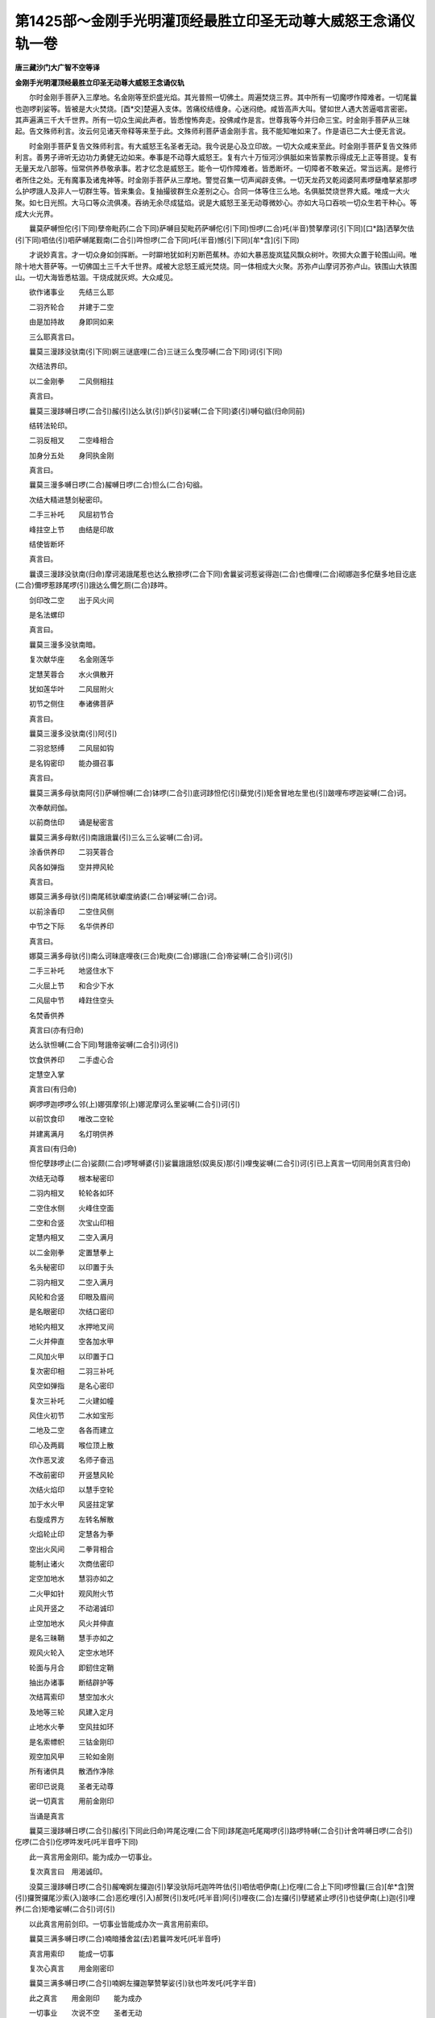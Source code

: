第1425部～金刚手光明灌顶经最胜立印圣无动尊大威怒王念诵仪轨一卷
==================================================================

**唐三藏沙门大广智不空等译**

**金刚手光明灌顶经最胜立印圣无动尊大威怒王念诵仪轨**


　　尔时金刚手菩萨入三摩地。名金刚等至炽盛光焰。其光普照一切佛土。周遍焚烧三界。其中所有一切魔啰作障难者。一切尾曩也迦啰刹娑等。皆被是大火焚烧。[酉*交]楚遍入支体。苦痛绞结缠身。心迷闷绝。咸皆高声大叫。譬如世人遇大苦逼唱言密密。其声遍满三千大千世界。所有一切众生闻此声者。皆悉惶怖奔走。投佛咸作是言。世尊我等今并归命三宝。时金刚手菩萨从三昧起。告文殊师利言。汝云何见诸天帝释等来至于此。文殊师利菩萨语金刚手言。我不能知唯如来了。作是语已二大士便无言说。

　　时金刚手菩萨复告文殊师利言。有大威怒王名圣者无动。我今说是心及立印故。一切大众咸来至此。时金刚手菩萨复告文殊师利言。善男子谛听无边功力勇健无边如来。奉事是不动尊大威怒王。复有六十万恒河沙俱胝如来皆蒙教示得成无上正等菩提。复有无量天龙八部等。恒常供养恭敬承事。若才忆念是威怒王。能令一切作障难者。皆悉断坏。一切障者不敢亲近。常当远离。是修行者所住之处。无有魔事及诸鬼神等。时金刚手菩萨从三摩地。警觉召集一切声闻辟支佛。一切天龙药叉乾闼婆阿素啰蘖噜拏紧那啰么护啰誐人及非人一切群生等。皆来集会。复抽撮彼群生众差别之心。合同一体等住三么地。名俱胝焚烧世界大威。唯成一大火聚。如七日光照。大马口等众流俱凑。吞纳无余尽成猛焰。说是大威怒王圣无动尊微妙心。亦如大马口吞啖一切众生若干种心。等成大火光界。

　　曩莫萨嚩怛佗(引下同)孽帝毗药(二合下同)萨嚩目契毗药萨嚩佗(引下同)怛啰(二合)吒(半音)赞拏摩诃(引下同)[口*路]洒拏欠佉(引下同)呬佉(引)呬萨嚩尾觐南(二合引)吽怛啰(二合下同)吒(半音)憾(引下同)[牟*含](引下同)

　　才说妙真言。才一切众身如剑挥断。一时躃地犹如利刃断芭蕉林。亦如大暴恶旋岚猛风飘众树叶。吹掷大众置于轮围山间。唯除十地大菩萨等。一切佛国土三千大千世界。咸被大忿怒王威光焚烧。同一体相成大火聚。苏弥卢山摩诃苏弥卢山。铁围山大铁围山。一切大海皆悉枯涸。干烧成就灰烬。大众咸见。

　　欲作诸事业　　先结三么耶

　　二羽齐轮合　　并建于二空

　　由是加持故　　身即同如来

　　三么耶真言曰。

　　曩莫三漫跢没驮南(引下同)婀三谜底哩(二合)三谜三么曳莎嚩(二合下同)诃(引下同)

　　次结法界印。

　　以二金刚拳　　二风侧相拄

　　真言曰。

　　曩莫三漫跢嚩日啰(二合引)赧(引)达么驮(引)妒(引)娑嚩(二合下同)婆(引)嚩句谽(归命同前)

　　结转法轮印。

　　二羽反相叉　　二空峰相合

　　加身分五处　　身同执金刚

　　真言曰。

　　曩莫三漫多嚩日啰(二合)赧嚩日啰(二合)怛么(二合)句谽。

　　次结大精进慧剑秘密印。

　　二手三补吒　　风屈初节合

　　峰拄空上节　　由结是印故

　　结使皆断坏

　　真言曰。

　　曩谟三漫跢没驮南(归命)摩诃渴誐尾惹也达么散捺啰(二合下同)舍曩娑诃惹娑得迦(二合)也儞哩(二合)砌娜迦多佗蘖多地目讫底(二合)儞啰惹跢尾啰(引)誐达么儞乞厕(二合)跢吽。

　　剑印改二空　　出于风火间

　　是名法螺印

　　真言曰。

　　曩莫三漫多没驮南暗。

　　复次献华座　　名金刚莲华

　　定慧芙蓉合　　水火俱散开

　　犹如莲华叶　　二风屈附火

　　初节之侧住　　奉诸佛菩萨

　　真言曰。

　　曩莫三漫多没驮南(引)阿(引)

　　二羽忿怒缚　　二风屈如钩

　　是名钩密印　　能办摄召事

　　真言曰。

　　曩莫三满多母驮南阿(引)萨嚩怛嚩(二合)钵啰(二合引)底诃跢怛佗(引)蘖党(引)矩舍冒地左里也(引)跛哩布啰迦娑嚩(二合)诃。

　　次奉献阏伽。

　　以前商佉印　　诵是秘密言

　　曩莫三满多母默(引)南誐誐曩(引)三么三么娑嚩(二合)诃。

　　涂香供养印　　二羽芙蓉合

　　风各如弹指　　空并押风轮

　　真言曰。

　　娜莫三满多母驮(引)南尾秫驮巘度纳婆(二合)嚩娑嚩(二合)诃。

　　以前涂香印　　二空住风侧

　　中节之下际　　名华供养印

　　真言曰。

　　娜莫三满多母驮(引)南么诃昧底哩夜(三合)毗庾(二合)娜誐(二合)帝娑嚩(二合引)诃(引)

　　二手三补吒　　地竖住水下

　　二火屈上节　　和合少下水

　　二风屈中节　　峰跓住空头

　　名焚香供养

　　真言曰(亦有归命)

　　达么驮怛嚩(二合下同)弩誐帝娑嚩(二合引)诃(引)

　　饮食供养印　　二手虚心合

　　定慧空入掌

　　真言曰(有归命)

　　婀啰啰迦啰啰么邻(上)娜弭摩邻(上)娜泥摩诃么里娑嚩(二合引)诃(引)

　　以前饮食印　　唯改二空轮

　　并建离满月　　名灯明供养

　　真言曰(有归命)

　　怛佗孽跢啰止(二合)娑颇(二合)啰弩嚩婆(引)娑曩誐誐怒(奴奥反)那(引)哩曳娑嚩(二合引)诃(引已上真言一切同用剑真言归命)

　　次结无动尊　　根本秘密印

　　二羽内相叉　　轮轮各如环

　　二空住水侧　　火峰住空面

　　二空和合竖　　次宝山印相

　　定慧内相叉　　二空入满月

　　以二金刚拳　　定置慧拳上

　　名头秘密印　　以印置于头

　　二羽内相叉　　二空入满月

　　风轮和合竖　　印眼及眉间

　　是名眼密印　　次结口密印

　　地轮内相叉　　水押地叉间

　　二火并伸直　　空各加水甲

　　二风加火甲　　以印置于口

　　复次密印相　　二羽三补吒

　　风空如弹指　　是名心密印

　　复次三补吒　　二火建如幢

　　风住火初节　　二水如宝形

　　二地及二空　　各各而建立

　　印心及两肩　　喉位顶上散

　　次作恶叉波　　名师子奋迅

　　不改前密印　　开竖慧风轮

　　次结火焰印　　以慧手空轮

　　加于水火甲　　风竖拄定掌

　　右旋成界方　　左转名解散

　　火焰轮止印　　定慧各为拳

　　空出火风间　　二拳背相合

　　能制止诸火　　次商佉密印

　　定空加地水　　慧羽亦如之

　　二火甲如针　　观风附火节

　　止风开竖之　　不动渴诚印

　　止空加地水　　风火并伸直

　　是名三昧鞘　　慧手亦如之

　　观风火轮入　　定空水地环

　　轮面与月合　　即釰住定鞘

　　抽出办诸事　　断结辟护等

　　次结罥索印　　慧空加水火

　　及地等三轮　　风建入定月

　　止地水火拳　　空风拄如环

　　是名索幖帜　　三钴金刚印

　　观空加风甲　　三轮如金刚

　　所有诸供具　　散洒作净除

　　密印已说竟　　圣者无动尊

　　说一切真言　　用前金刚印

　　当诵是真言

　　曩莫三漫跢嚩日啰(二合引)赧(引下同此归命)吽尾讫哩(二合下同)跢尾迦吒尾羯啰(引)路啰特嚩(二合引)计舍吽嚩日啰(二合引)仡啰(二合引)仡啰吽发吒(吒半音呼下同)

　　此一真言用金刚印。能为成办一切事业。

　　复次真言曰　用渴诚印。

　　没莫三漫跢嚩日啰(二合引)赧唵婀左攞迦(引)拏没驮际吒迦吽吽佉(引)呬佉呬伊南(上)仡哩(二合上下同)啰怛曩(三合)[牟*含]贺(引)攞贺攞尾沙索(入)跛哆(二合)恶纥哩(引入)郝贺(引)发吒(吒半音)阿(引)哩夜(二合)左攞(引)孽縒紧止啰(引)也徒伊南(上)迦(引)哩养(二合)矩噜娑嚩(二合引)诃(引)

　　以此真言用前剑印。一切事业皆能成办次一真言用前索印。

　　曩莫三满多嚩日啰(二合)喃暗播舍盆(去)若曩吽发吒(吒半音呼)

　　真言用索印　　能成一切事

　　复次心真言　　用金刚密印

　　曩莫三满多嚩日啰(二合引)喃婀左攞迦拏赞拏娑(引)驮也吽发吒(吒字半音)

　　此之真言　　用金刚印　　能为成办

　　一切事业　　次说不空　　圣者无动

　　威怒真言。

　　曩莫三满多嚩日啰(二合引)喃怛啰(二合)吒(半音)阿慕伽赞拏摩诃路沙拏娑颇(二合引)吒也吽怛啰(二合)么也怛啰(二合)么也吽怛啰(二合)吒(半音)憾[牟*含]。

　　行者每食讫　　以是真言加

　　残余置净处　　奉献无动尊

　　次说圣无动　　大威怒之王

　　一字心真言。

　　曩莫三满多缚日啰(二合引)喃憾(引已上诸真言归命同上)

　　用是一字心　　真言能成办

　　一切事业作　　通用一切印

　　复次圣无动　　布字秘密法

　　从顶乃至足　　一一安布之

　　顶上安长欠　　而成于顶相

　　顶相真言曰

　　曩莫萨嚩怛他孽帝毗药(二合下同)萨嚩目契毗药(二合)萨嚩他(引)唵婀左攞赞拏欠(引)

　　企孕安头上　　成就尸佉髻

　　头髻真言曰

　　曩莫萨嚩怛他孽帝毗药(二合)萨嚩目契毗药(二合)萨嚩他唵阿左罗企孕(二合)企孕(二合引归命如顶明)

　　弃布于头左　　成一发索垂

　　垂发真言曰

　　曩莫萨嚩怛他孽帝毗药(二合)萨嚩目契毗药(二合)萨嚩他(引)唵赞拏(已下真言首皆安之)弃。

　　长憾安于额　　成啰啰吒相

　　毫相真言曰

　　憾(引)

　　长呬布两耳　　成就金刚耳

　　耳相真言曰

　　呬。

　　左眼布怛啰　　其字戴长声

　　吒置于左眼　　半义不应全

　　眼相真言曰

　　怛啰(引)吒(半音)

　　长吽布两鼻　　布诵是真言

　　吽。

　　贺字第九转　　名护安于口

　　诵是口真言

　　护(引)

　　贺短加空点　　名憾布舌端

　　成金刚舌相　　诵是舌真言

　　憾。

　　长莽布两肩　　诵是肩真言

　　莽。

　　莽短加空点　　名[牟*含]布于喉

　　诵是喉真言

　　[牟*含]。

　　短跢安空点　　名瞻布两乳

　　布诵是真言

　　瞻。

　　短么安空点　　名满安于心

　　诵是心真言

　　满。

　　短吒并空点　　布于脐轮中

　　大空严饰故　　而成就咤暗

　　诵是脐真言

　　咤暗(二合)

　　咤字第九转　　顶戴大空点

　　安布于两胁　　诵是胁真言

　　咤唵(二合引)

　　最初声吒字　　当用置于腰

　　布诵是真言

　　咤。

　　贺字十二转　　名郝布两髀

　　诵是髀真言

　　郝。

　　贺第十一转　　名憾布两膝

　　布诵是真言

　　憾。

　　贺字第二转　　并以大空点

　　名憾布两足　　诵足印真言

　　憾(引归命同前)

　　是圣无动尊　　摩诃威怒王

　　布字秘密法　　十九种真言

　　并布诸支分　　修真言菩萨

　　作是布置已　　自身成圣尊

　　一切天素啰　　及十地菩萨

　　不复能摇动　　一切天及龙

　　八部诸鬼神　　于是等众中

　　为自在啰惹

　　复次圣无动尊大威怒王。说大身真言曰。

　　曩莫三漫跢嚩日啰(二合)赧阿慕伽曀呬婀钵啰(二合)底贺跢曀呬婀左攞际吒婀难跢迦(引)曩底瑟吒(二合下同)底瑟吒(二合同上)左(引)拏左(引)拏跢抳怛吒乌(二合)尾勒南(二合引)伽(引)哆也莽啰也佉(引)娜也萨跢单左茗婀拏满驮婀讫娘(二合引)矩噜婀娑荷驮曩(引)仡啰(二合)羯吒羯吒莽吒莽吒憾憾婀底么攞曀呬摩诃愚拏避洒拏捺吒捺吒婀尾舍(引)婀尾舍婀左攞制吒萨嚩怛啰(引)努跢[口*束*頁]迦际吒跢吒跢吒娜么娜么发吒(半音)发吒(吒半音)憾[牟*含](引)

　　圣者无动尊大威怒王。复说三。三么耶摄召真言曰。

　　曩莫三漫跢(引)莫伽(引)钵啰(二合)底贺跢嚩日啰(二合引)赧婀钵啰(二合)底贺党(引)矩施婀曩也。

　　吽婀慕伽摩诃么朗(引)矩施婀(引)曩也吽(引)摩诃底哩(二合)三么养矩施吽(引)怛啰(二合引)吒(半音下同)怛啰(二合)吒(半音)嚩日礼(二合)啰吒啰吒嚩日[口*禮](二合)迦吒迦吒嚩日礼(二合)曩吒曩吒嚩日礼跢呬跢呬党矩噜三么也嚩日啰(二合引)么诃么攞尾羯啰(二合引)茗婀(引)曩也施(引)伽囕(二合)娑佗(二合)跛也萨鑁(引)满驮也娑(引)[口*禮]么哩粖里儞慕止计慕左也满荡(引)婀难跢么么底儞婀三茗底哩(二合)三么也么诃么朗(引)矩施婀娑荷婀娑忙嚚儞(二合)吽荷啰荷啰婀三茗怛啰(二合)呬么阿么朗(引)矩施吽婀羯洒也婀三忙嚚儞(二合)娑嚩(二合引)诃(引一切皆同)

　　圣者无动大威怒王。复说护身结界三磨耶真言曰。

　　曩莫三漫跢嚩日啰(二合引)赧怛啰(二合引)吒(半音)婀慕伽赞拏么诃路洒拏娑破(二合)吒也婀(引)曩也婀娑荷婀三忙嚚儞(二合)吽吽尾觐喃吽怛啰(二合)吒(半音)

　　圣者无动尊大威怒王。复说加护所住处真言曰。

　　曩莫三漫跢嚩日啰(二合引)赧怛啰(二合引)吒(半音)阿慕伽赞拏摩诃路洒拏娑颇(二合)吒也萨嚩尾觐南(二合引)么么娑嚩(二合引)娑底(二合)扇(引)底始鑁茗婀左攞党(引)矩噜怛啰(二合)么也怛啰(二合引)吒(半音呼)憾[牟*含]。

　　复说无比力　　圣者无动心

　　能成办一切　　事业之法门

　　菜食作念诵　　数满十万遍

　　断食一昼夜　　方设大供养

　　作护摩事业　　应以苦练木

　　两头揾酥烧　　八千枚为限

　　已成初行满　　心所愿求者

　　皆悉得成就　　发言咸随意

　　所摄召即至　　欲验法成者

　　能摧折树枝　　能堕落飞鸟

　　河水能令谒　　陂池使枯涸

　　能使水逆流　　能移山及动

　　制止诸外道　　咒术力不行

　　复次成就法　　候月蚀之时

　　断食一日夜　　应以未至地

　　黄牛瞿摩夷　　涂拭曼茶罗

　　置大般若经　　以诸妙华香

　　布散于坛上　　应取黄牛酥

　　犊母同色者　　酥数满一两

　　置于赤铜器　　以佉陀罗木

　　搅酥作加持　　令现三种相

　　暖能成敬爱　　烟相变颜色

　　令寿命增长　　火光相出现

　　足践于虚空　　得成就大仙

　　复次于山顶　　不食而念诵

　　满一洛叉遍　　能见诸伏藏

　　取与皆自在　　次除死灾法

　　以乳作护摩　　一千遍为限

　　能除死灾难　　又除大死法

　　以骨泸草揾　　酥乳蜜护摩

　　满一千万遍　　能除大死难

　　所谓国人民　　疾疫行夭折

　　故名大死难

　　复次成就法　　以酥酪蜜等

　　莲华揾护摩　　满一洛叉遍

　　莲华大吉祥　　天女而现前

　　满修行者愿　　复次成就法

　　入赴海河水　　深至于肩处

　　于中作念诵　　满三洛叉遍

　　得一大聚落　　随所护摩物

　　得如是色衣　　若以稻谷护

　　获得无尽谷

　　又一护摩法　　以蜜攞嚩果

　　护摩十万遍　　当获得惹位

　　复次护摩法　　以比哩孕愚

　　华护摩十万　　成就敬爱事

　　又法以松木　　护摩十万遍

　　得众人归敬　　又法以大麦

　　护摩十万遍　　得成大长者

　　次说无动尊　　画像仪法则

　　于袈裟上画　　圣者无动尊

　　右垂一索发　　左目而现眇

　　右手操锐剑　　左手执罥索

　　安坐宝盘山　　现叱咤喑鸣

　　作怖三界相　　其身遍青色

　　上言袈裟画　　或赤或乾陀

　　褐色等缯彩　　是名为袈裟

　　画像作成就　　置赴海河边

　　修行者衣服　　所差色如像

　　屏舍诸世务　　断诸异言说

　　乞食作念诵　　满五洛叉遍

　　数毕便断食　　满一日一夜

　　应以战娜迦　　其形似毕豆

　　和酥作护摩　　一万数为极

　　无动尊现身　　奉事修行者

　　犹如婆誐鑁　　得三摩地成

　　与诸大菩萨　　得同共止住

　　复次画像法　　取死人衣服

　　画圣无动尊　　相貌如前说

　　刺取自身血　　画无动像眼

　　安像面于西　　真言行菩萨

　　面东对像坐　　三时皆澡浴

　　着所浴湿衣　　断语作持诵

　　满一十万遍　　以诸杂饮食

　　施一切鬼神　　黑月分八日

　　断食一日夜　　取一未坏尸

　　遍身者瘢痕　　诸根皆全具

　　少年好丈夫　　得如是死尸

　　当坐于心上　　念诵一万遍

　　其尸即动摇　　明者不应怖

　　尸口出妙莲　　便即须割取

　　执之便腾空　　成就持明仙

　　身状如梵天　　得为仙中王

　　若对像三时　　念诵满六月

　　随力办供养　　烧悼沉水香

　　得成就惹位　　又法加幢幡

　　一千遍满足　　能降伏他军

　　若止诸冤敌　　画黄色大身

　　四面手亦四　　口出现利牙

　　作大暴恶形　　遍身成火焰

　　作吞他力相　　所有战阵时

　　置像于军前　　犹如以罥索

　　作摄缚彼相　　令使他归降

　　若欲成敬爱　　以盐作彼形

　　称名而片割　　护摩七日内

　　设有大威德　　咸来伏从之

　　又一成就法　　若底花护摩

　　满一十万遍　　得药厕抳来

　　伏从持明者　　复次护摩法

　　以旋风所飘　　叶作护摩事

　　得彼着颠狂　　又摄召护摩

　　盐作护摩事　　能摄诸天女

　　及召仙女等　　又法安悉香

　　作护摩事业　　得为国大臣

　　又法画释迦　　牟尼如来像

　　右边画文殊　　童子之形像

　　左画金刚手　　菩萨微笑形

　　于下画无动　　大威怒金刚

　　着种种璎珞　　严饰身支分

　　画毕于像前　　念诵五十万

　　一切皆成办　　打贼用眼印

　　诵吽字真言　　所有诸冤敌

　　能使着颠狂　　真言者不舍

　　乃至置殒灭　　复次成敬爱

　　以烧死尸灰　　加持一七遍

　　散于彼身上　　即敬爱成就

　　又法以牛黄　　加持一七遍

　　点置于眉间　　一切皆伏从

　　无复违拒者　　复次观自身

　　成本尊形状　　以真言文字

　　布身诸支分　　一百由旬内

　　所有难调御　　鬼神所持者

　　皆悉能散坏　　又正报尽者

　　能延六月住　　又法壁画剑

　　以俱哩迦龙　　缠交于剑上

　　加持一千遍　　剑中观婀字

　　发生威焰光　　令病者看之

　　便即阿尾舍　　问者皆实说

　　若能于每日　　诵一百八遍

　　无动尊常逐　　修真言菩萨

　　每食余残者　　以置于净处

　　奉献无动使　　随心获悉地

　　又法于分怒　　诵吽字真言

　　能止云雨等　　又法以刺木

　　作护摩事业　　能止大风雨

　　复能成众事　　复次画像法

　　于袈裟上画　　应作青黑色

　　发向左边垂　　作童真形状

　　手操烁讫底　　或执嚩日啰

　　眼睛色微赤　　威焰光赫奕

　　坐于盘山上　　其山色赤黄

　　着青色衣服　　作孩子相貌

　　对此画像形　　结一切密印

　　皆悉得成就　　先所思念事

　　若旧若新等　　皆悉得成就

　　所有隐形法　　轮剑飞空药

　　若无是画像　　但于寂静处

　　念诵皆成就　　又法或以镜

　　中看一切事　　或辟画像上

　　问看诸事等　　皆得随意应

　　又法以无病　　童男或童女

　　作阿尾舍法　　问三世诸事

　　皆悉得成办　　复次说使者

　　成就之法门　　起黑月一日

　　对像三时念　　各一百八遍

　　至白十五日　　月轮圆满时

　　如前所演说　　最初承事法

　　以苦练木柴　　及以白芥子

　　从黄昏起首　　护摩至夜半

　　使者即来赴　　不来尽一夜

　　决定来出现　　来问持明者

　　求乞进止等　　随意而处分

　　皆悉依奉行　　若欲往天宫

　　使者戴接往　　使取天帝释

　　妃后婇女等　　亦皆能将来

　　若所须宫观　　皆悉能成办

　　若齿木净水　　涂扫等事业

　　悉皆能为作　　所使令作者

　　一切能成办　　如圣者所须

　　皆使成办之　　若一夜护摩

　　使者不出现　　彼即决定死

　　圣者无动使　　法门说已竟

